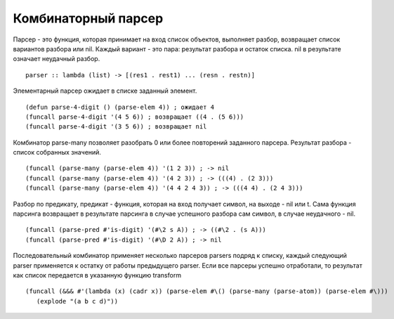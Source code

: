 Комбинаторный парсер
--------------------

Парсер - это функция, которая принимает на вход список объектов, выполняет разбор, возвращает список вариантов разбора или nil. Каждый вариант - это пара: результат разбора и остаток списка. nil в рeзультате означает неудачный разбор.
::

   parser :: lambda (list) -> [(res1 . rest1) ... (resn . restn)]

Элементарный парсер ожидает в списке заданный элемент.
::

   (defun parse-4-digit () (parse-elem 4)) ; ожидает 4
   (funcall parse-4-digit '(4 5 6)) ; возвращает ((4 . (5 6)))
   (funcall parse-4-digit '(3 5 6)) ; возвращает nil

Комбинатор parse-many позволяет разобрать 0 или более повторений заданного парсера. Результат разбора - список собранных значений.
::

   (funcall (parse-many (parse-elem 4)) '(1 2 3)) ; -> nil
   (funcall (parse-many (parse-elem 4)) '(4 2 3)) ; -> (((4) . (2 3)))
   (funcall (parse-many (parse-elem 4)) '(4 4 2 4 3)) ; -> (((4 4) . (2 4 3)))      

Разбор по предикату, предикат - функция, которая на вход получает символ, на выходе - nil или t.
Сама функция парсинга возвращает в результате парсинга в случае успешного разбора сам символ, в случае неудачного - nil.
::

   (funcall (parse-pred #'is-digit) '(#\2 s A)) ; -> ((#\2 . (s A)))
   (funcall (parse-pred #'is-digit) '(#\D 2 A)) ; -> nil

Последовательный комбинатор применяет несколько парсеров parsers подряд к списку, каждый следующий parser применяется к остатку от работы предыдущего parser.
Если все парсеры успешно отработали, то результат как список передается в указанную функцию transform
::

   (funcall (&&& #'(lambda (x) (cadr x)) (parse-elem #\() (parse-many (parse-atom)) (parse-elem #\)))
      (explode "(a b c d)"))
